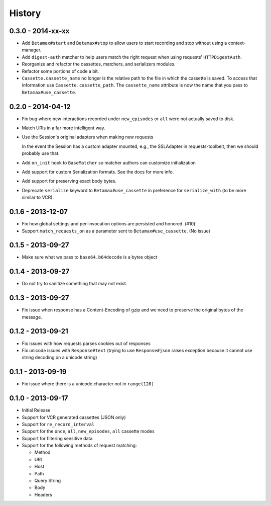 History
=======

0.3.0 - 2014-xx-xx
------------------

- Add ``Betamax#start`` and ``Betamax#stop`` to allow users to start recording
  and stop without using a context-manager.

- Add ``digest-auth`` matcher to help users match the right request when using
  requests' ``HTTPDigestAuth``.

- Reorganize and refactor the cassettes, matchers, and serializers modules.

- Refactor some portions of code a bit.

- ``Cassette.cassette_name`` no longer is the relative path to the file in
  which the cassette is saved. To access that information use
  ``Cassette.cassette_path``. The ``cassette_name`` attribute is now the name
  that you pass to ``Betamax#use_cassette``.

0.2.0 - 2014-04-12
------------------

- Fix bug where new interactions recorded under ``new_episodes`` or ``all``
  were not actually saved to disk.

- Match URIs in a far more intelligent way.

- Use the Session's original adapters when making new requests

  In the event the Session has a custom adapter mounted, e.g., the SSLAdapter
  in requests-toolbelt, then we should probably use that.

- Add ``on_init`` hook to ``BaseMatcher`` so matcher authors can customize
  initialization

- Add support for custom Serialization formats. See the docs for more info.

- Add support for preserving exact body bytes.

- Deprecate ``serialize`` keyword to ``Betamax#use_cassette`` in preference
  for ``serialize_with`` (to be more similar to VCR).

0.1.6 - 2013-12-07
------------------

- Fix how global settings and per-invocation options are persisted and
  honored. (#10)

- Support ``match_requests_on`` as a parameter sent to
  ``Betamax#use_cassette``. (No issue)

0.1.5 - 2013-09-27
------------------

- Make sure what we pass to ``base64.b64decode`` is a bytes object

0.1.4 - 2013-09-27
------------------

- Do not try to sanitize something that may not exist.

0.1.3 - 2013-09-27
------------------

- Fix issue when response has a Content-Encoding of gzip and we need to
  preserve the original bytes of the message.

0.1.2 - 2013-09-21
------------------

- Fix issues with how requests parses cookies out of responses

- Fix unicode issues with ``Response#text`` (trying to use ``Response#json``
  raises exception because it cannot use string decoding on a unicode string)

0.1.1 - 2013-09-19
------------------

- Fix issue where there is a unicode character not in ``range(128)``

0.1.0 - 2013-09-17
------------------

- Initial Release

- Support for VCR generated cassettes (JSON only)

- Support for ``re_record_interval``

- Support for the ``once``, ``all``, ``new_episodes``, ``all`` cassette modes

- Support for filtering sensitive data

- Support for the following methods of request matching:

  - Method

  - URI

  - Host

  - Path

  - Query String

  - Body

  - Headers
